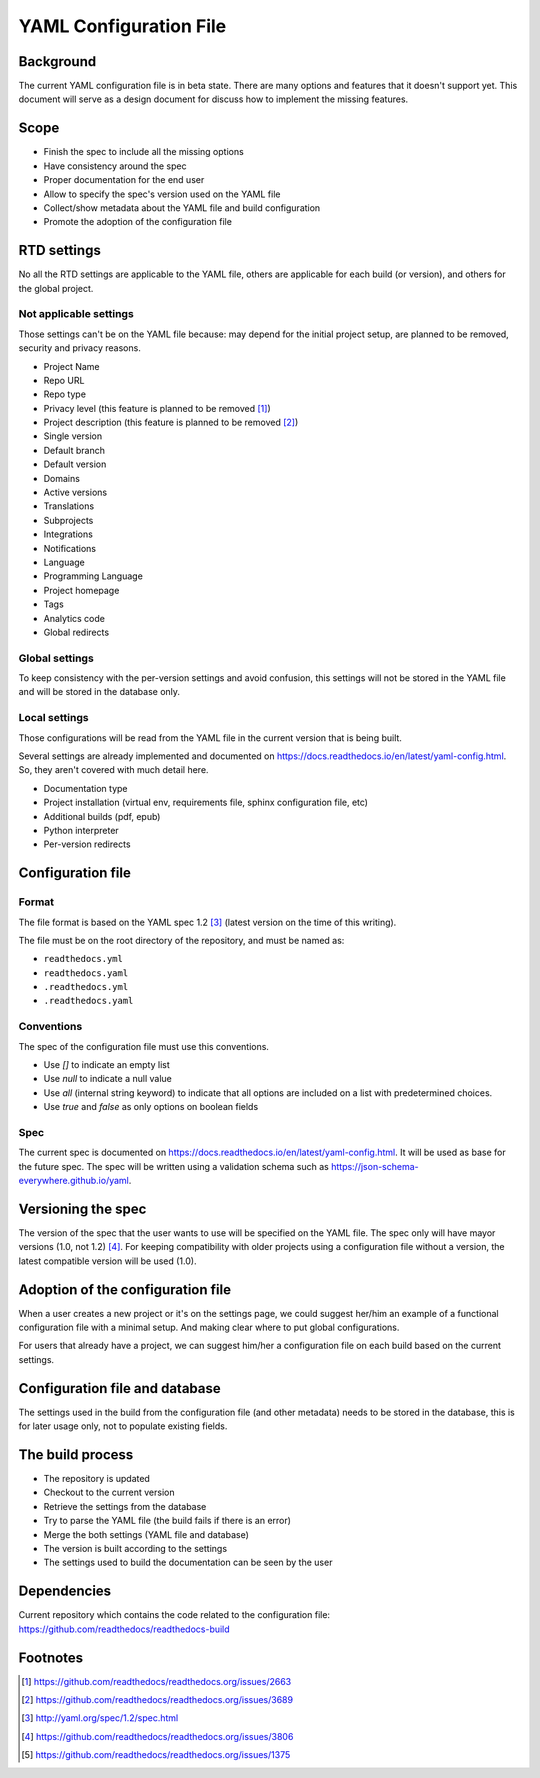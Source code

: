 YAML Configuration File
=======================

Background
----------

The current YAML configuration file is in beta state.
There are many options and features that it doesn't support yet.
This document will serve as a design document for discuss how to implement the missing features.

Scope
-----

- Finish the spec to include all the missing options
- Have consistency around the spec
- Proper documentation for the end user
- Allow to specify the spec's version used on the YAML file
- Collect/show metadata about the YAML file and build configuration
- Promote the adoption of the configuration file 

RTD settings
------------

No all the RTD settings are applicable to the YAML file,
others are applicable for each build (or version),
and others for the global project. 

Not applicable settings
~~~~~~~~~~~~~~~~~~~~~~~

Those settings can't be on the YAML file because:
may depend for the initial project setup,
are planned to be removed,
security and privacy reasons.

- Project Name
- Repo URL
- Repo type
- Privacy level (this feature is planned to be removed [#privacy-level]_)
- Project description (this feature is planned to be removed [#project-description]_)
- Single version
- Default branch
- Default version
- Domains
- Active versions
- Translations
- Subprojects
- Integrations
- Notifications
- Language
- Programming Language
- Project homepage
- Tags
- Analytics code
- Global redirects

Global settings
~~~~~~~~~~~~~~~

To keep consistency with the per-version settings and avoid confusion,
this settings will not be stored in the YAML file and will be stored in the database only.

Local settings
~~~~~~~~~~~~~~

Those configurations will be read from the YAML file in the current version that is being built.

Several settings are already implemented and documented on
https://docs.readthedocs.io/en/latest/yaml-config.html.
So, they aren't covered with much detail here.

- Documentation type
- Project installation (virtual env, requirements file, sphinx configuration file, etc)
- Additional builds (pdf, epub)
- Python interpreter
- Per-version redirects

Configuration file
------------------

Format
~~~~~~

The file format is based on the YAML spec 1.2 [#yaml-spec]_
(latest version on the time of this writing).

The file must be on the root directory of the repository, and must be named as:

- ``readthedocs.yml``
- ``readthedocs.yaml``
- ``.readthedocs.yml``
- ``.readthedocs.yaml``

Conventions
~~~~~~~~~~~

The spec of the configuration file must use this conventions.

- Use `[]` to indicate an empty list
- Use `null` to indicate a null value
- Use `all` (internal string keyword) to indicate that all options are included on a list with predetermined choices.
- Use `true`  and `false` as only options on boolean fields

Spec
~~~~

The current spec is documented on https://docs.readthedocs.io/en/latest/yaml-config.html.
It will be used as base for the future spec.
The spec will be written using a validation schema such as https://json-schema-everywhere.github.io/yaml.

Versioning the spec
-------------------

The version of the spec that the user wants to use will be specified on the YAML file.
The spec only will have mayor versions (1.0, not 1.2) [#specversioning]_.
For keeping compatibility with older projects using a configuration file without a version,
the latest compatible version will be used (1.0).

Adoption of the configuration file
----------------------------------

When a user creates a new project or it's on the settings page,
we could suggest her/him an example of a functional configuration file with a minimal setup.
And making clear where to put global configurations.

For users that already have a project,
we can suggest him/her a configuration file on each build based on the current settings.

Configuration file and database
-------------------------------

The settings used in the build from the configuration file
(and other metadata) needs to be stored in the database,
this is for later usage only, not to populate existing fields.

The build process
-----------------

- The repository is updated
- Checkout to the current version
- Retrieve the settings from the database
- Try to parse the YAML file (the build fails if there is an error)
- Merge the both settings (YAML file and database)
- The version is built according to the settings
- The settings used to build the documentation can be seen by the user

Dependencies
------------

Current repository which contains the code related to the configuration file:
https://github.com/readthedocs/readthedocs-build

Footnotes
---------

.. [#privacy-level] https://github.com/readthedocs/readthedocs.org/issues/2663
.. [#project-description] https://github.com/readthedocs/readthedocs.org/issues/3689
.. [#yaml-spec] http://yaml.org/spec/1.2/spec.html
.. [#specversioning] https://github.com/readthedocs/readthedocs.org/issues/3806
.. [#one-checkout] https://github.com/readthedocs/readthedocs.org/issues/1375
